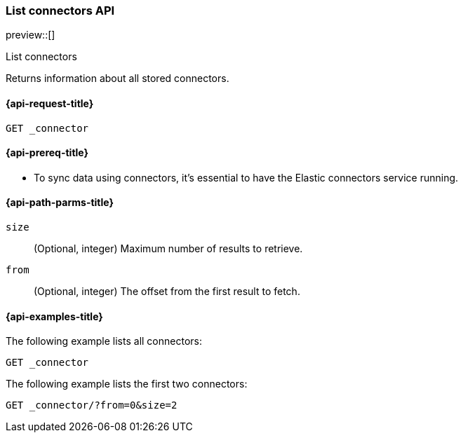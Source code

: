 [role="xpack"]
[[list-connector-api]]
=== List connectors API

preview::[]

++++
<titleabbrev>List connectors</titleabbrev>
++++

Returns information about all stored connectors.


[[list-connector-api-request]]
==== {api-request-title}

`GET _connector`

[[list-connector-api-prereq]]
==== {api-prereq-title}

* To sync data using connectors, it's essential to have the Elastic connectors service running.

[[list-connector-api-path-params]]
==== {api-path-parms-title}

`size`::
(Optional, integer) Maximum number of results to retrieve.

`from`::
(Optional, integer) The offset from the first result to fetch.

[[list-connector-api-example]]
==== {api-examples-title}

The following example lists all connectors:

////

[source,console]
--------------------------------------------------
PUT _connector/connector-1
{
  "index_name": "search-google-drive",
  "name": "Google Drive Connector",
  "service_type": "google_drive"
}

PUT _connector/connector-2
{
  "index_name": "search-sharepoint-online",
  "name": "Sharepoint Online Connector",
  "service_type": "sharepoint_online"
}

--------------------------------------------------
// TESTSETUP

////

[source,console]
----
GET _connector
----

The following example lists the first two connectors:

[source,console]
----
GET _connector/?from=0&size=2
----

